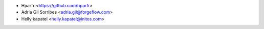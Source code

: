 * Hparfr <https://github.com/hparfr>
* Adria Gil Sorribes <adria.gil@forgeflow.com>
* Helly kapatel <helly.kapatel@initos.com>
